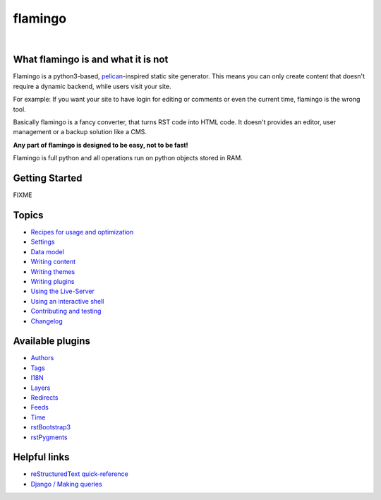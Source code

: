 flamingo
========

.. image:: doc/static/flamingo.svg
    :height: 128px
    :width: 128px

|

.. image:: https://img.shields.io/pypi/l/flamingo.svg
    :alt: pypi.org
    :target: https://pypi.org/project/flamingo
.. image:: https://img.shields.io/travis/com/pengutronix/flamingo/master.svg
    :alt: Travis branch
    :target: https://travis-ci.com/pengutronix/flamingo
.. image:: https://img.shields.io/pypi/pyversions/flamingo.svg
    :alt: pypi.org
    :target: https://pypi.org/project/flamingo
.. image:: https://img.shields.io/pypi/v/flamingo.svg
    :alt: pypi.org
    :target: https://pypi.org/project/flamingo
.. image:: https://img.shields.io/codecov/c/github/pengutronix/flamingo.svg
    :alt: codecov.io
    :target: https://codecov.io/gh/pengutronix/flamingo/
.. image:: https://img.shields.io/lgtm/alerts/g/pengutronix/flamingo.svg
    :alt: lgtm.com
    :target: https://lgtm.com/projects/g/pengutronix/flamingo/
.. image:: https://img.shields.io/lgtm/grade/python/g/pengutronix/flamingo.svg
    :alt: lgtm.com
    :target: https://lgtm.com/projects/g/pengutronix/flamingo/


What flamingo is and what it is not
-----------------------------------

Flamingo is a python3-based, `pelican <https://blog.getpelican.com/>`_-inspired
static site generator. This means you can only create content
that doesn't require a dynamic backend, while users visit your site.

For example: If you want your site to have login for editing or comments or
even the current time, flamingo is the wrong tool.

Basically flamingo is a fancy converter, that turns RST code into HTML code.
It doesn't provides an editor, user management or a backup solution like a CMS.

**Any part of flamingo is designed to be easy, not to be fast!**

Flamingo is full python and all operations run on python objects stored in RAM.


Getting Started
---------------

FIXME


Topics
------

- `Recipes for usage and optimization <doc/recipes.rst>`_
- `Settings <doc/settings.rst>`_
- `Data model <doc/data_model.rst>`_
- `Writing content <doc/writing_content.rst>`_
- `Writing themes <doc/writing_themes.rst>`_
- `Writing plugins <doc/writing_plugins.rst>`_
- `Using the Live-Server <doc/live-server.rst>`_
- `Using an interactive shell <doc/interactive-shell.rst>`_
- `Contributing and testing <doc/contributing.rst>`_
- `Changelog <CHANGELOG.rst>`_


Available plugins
-----------------

- `Authors <doc/plugins/authors.rst>`_
- `Tags <doc/plugins/tags.rst>`_
- `I18N <doc/plugins/i18n.rst>`_
- `Layers <doc/plugins/layers.rst>`_
- `Redirects <doc/plugins/redirects.rst>`_
- `Feeds <doc/plugins/feeds.rst>`_
- `Time <doc/plugins/time.rst>`_
- `rstBootstrap3 <doc/plugins/rst_bootstrap3.rst>`_
- `rstPygments <doc/plugins/rst_pygments.rst>`_


Helpful links
-------------

- `reStructuredText quick-reference <http://docutils.sourceforge.net/docs/user/rst/quickref.html>`_
- `Django / Making queries <https://docs.djangoproject.com/en/2.1/topics/db/queries/>`_
